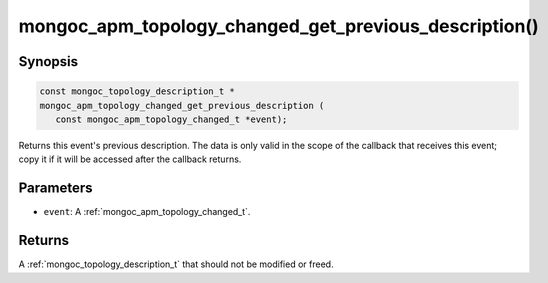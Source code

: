 .. _mongoc_apm_topology_changed_get_previous_description

mongoc_apm_topology_changed_get_previous_description()
======================================================

Synopsis
--------

.. code-block:: c

  const mongoc_topology_description_t *
  mongoc_apm_topology_changed_get_previous_description (
     const mongoc_apm_topology_changed_t *event);

Returns this event's previous description. The data is only valid in the scope of the callback that receives this event; copy it if it will be accessed after the callback returns.

Parameters
----------

* ``event``: A :ref:`mongoc_apm_topology_changed_t`.

Returns
-------

A :ref:`mongoc_topology_description_t` that should not be modified or freed.

.. seealso::

  | :doc:`Introduction to Application Performance Monitoring <application-performance-monitoring>`

